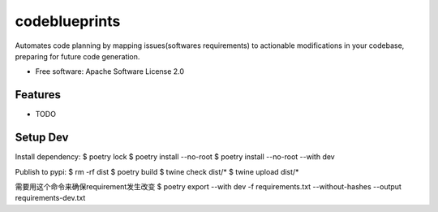 ==============
codeblueprints
==============

Automates code planning by mapping issues(softwares requirements) to actionable modifications in your codebase, preparing for future code generation.

* Free software: Apache Software License 2.0


Features
--------

* TODO

Setup Dev
---------
Install dependency:
$ poetry lock
$ poetry install --no-root
$ poetry install --no-root --with dev

Publish to pypi:
$ rm -rf dist
$ poetry build
$ twine check dist/*
$ twine upload dist/*

需要用这个命令来确保requirement发生改变
$ poetry export --with dev -f requirements.txt --without-hashes --output requirements-dev.txt
